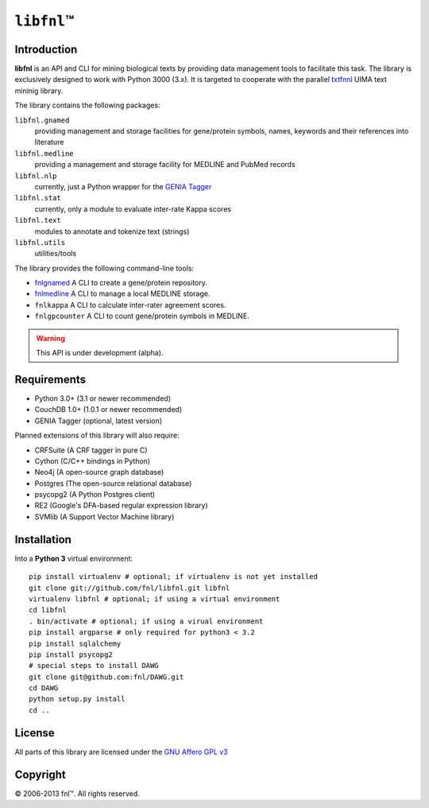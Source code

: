 #############
``libfnl``\ ™
#############

Introduction
============

**libfnl** is an API and CLI for mining biological texts by
providing data management tools to facilitate this task. The library is
exclusively designed to work with Python 3000 (3.x). It is targeted
to cooperate with the parallel txtfnnl_ UIMA text mininig library.

The library contains the following packages:

``libfnl.gnamed``
    providing management and storage facilities for gene/protein symbols,
    names, keywords and their references into literature
``libfnl.medline``
    providing a management and storage facility for MEDLINE and PubMed records
``libfnl.nlp``
    currently, just a Python wrapper for the GENIA_ Tagger_
``libfnl.stat``
    currently, only a module to evaluate inter-rate Kappa scores
``libfnl.text``
    modules to annotate and tokenize text (strings)
``libfnl.utils``
    utilities/tools

The library provides the following command-line tools:

- fnlgnamed_ A CLI to create a gene/protein repository.
- fnlmedline_ A CLI to manage a local MEDLINE storage.
- ``fnlkappa`` A CLI to calculate inter-rater agreement scores.
- ``fnlgpcounter`` A CLI to count gene/protein symbols in MEDLINE.

.. warning:: This API is under development (alpha).

.. _JSON: http://www.json.org
.. _GENIA: http://www-tsujii.is.s.u-tokyo.ac.jp/GENIA/home/wiki.cgi
.. _Tagger: http://www-tsujii.is.s.u-tokyo.ac.jp/GENIA/tagger/
.. _txtfnnl: http://github.com/fnl/txtfnnl
.. _fnlgnamed: http://github.com/fnl/libfnl/wiki/fnlgnamed.py
.. _fnlmedline: http://github.com/fnl/libfnl/wiki/fnlmedline.py

Requirements
============

* Python 3.0+ (3.1 or newer recommended)
* CouchDB 1.0+ (1.0.1 or newer recommended)
* GENIA Tagger (optional, latest version)

Planned extensions of this library will also require:

* CRFSuite (A CRF tagger in pure C)
* Cython (C/C++ bindings in Python)
* Neo4j (A open-source graph database)
* Postgres (The open-source relational database)
* psycopg2 (A Python Postgres client)
* RE2 (Google's DFA-based regular expression library)
* SVMlib (A Support Vector Machine library)

Installation
============

Into a **Python 3** virtual environment::

    pip install virtualenv # optional; if virtualenv is not yet installed
    git clone git://github.com/fnl/libfnl.git libfnl
    virtualenv libfnl # optional; if using a virtual environment
    cd libfnl
    . bin/activate # optional; if using a virual environment
    pip install argparse # only required for python3 < 3.2
    pip install sqlalchemy
    pip install psycopg2
    # special steps to install DAWG
    git clone git@github.com:fnl/DAWG.git
    cd DAWG
    python setup.py install
    cd ..

License
=======

All parts of this library are licensed under the `GNU Affero GPL v3`_

.. _GNU Affero GPL v3: http://www.gnu.org/licenses/agpl.html

Copyright
=========

© 2006-2013 fnl™. All rights reserved.
